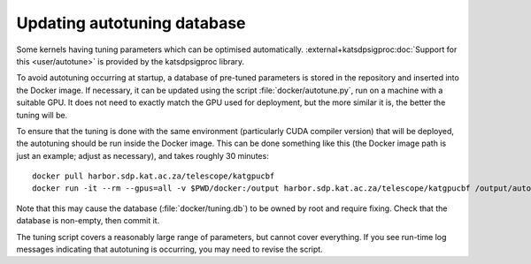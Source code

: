 Updating autotuning database
============================

Some kernels having tuning parameters which can be optimised automatically.
:external+katsdpsigproc:doc:`Support for this <user/autotune>` is provided by the
katsdpsigproc library.

To avoid autotuning occurring at startup, a database of pre-tuned parameters
is stored in the repository and inserted into the Docker image. If necessary,
it can be updated using the script :file:`docker/autotune.py`, run on a
machine with a suitable GPU. It does not need to exactly match the GPU used
for deployment, but the more similar it is, the better the tuning will be.

To ensure that the tuning is done with the same environment (particularly CUDA
compiler version) that will be deployed, the autotuning should be run inside
the Docker image. This can be done something like this (the Docker image path
is just an example; adjust as necessary), and takes roughly 30 minutes::

    docker pull harbor.sdp.kat.ac.za/telescope/katgpucbf
    docker run -it --rm --gpus=all -v $PWD/docker:/output harbor.sdp.kat.ac.za/telescope/katgpucbf /output/autotune.py /output/tuning.db

Note that this may cause the database (:file:`docker/tuning.db`) to be
owned by root and require fixing. Check that the database is non-empty, then
commit it.

The tuning script covers a reasonably large range of parameters, but cannot
cover everything. If you see run-time log messages indicating that autotuning
is occurring, you may need to revise the script.
